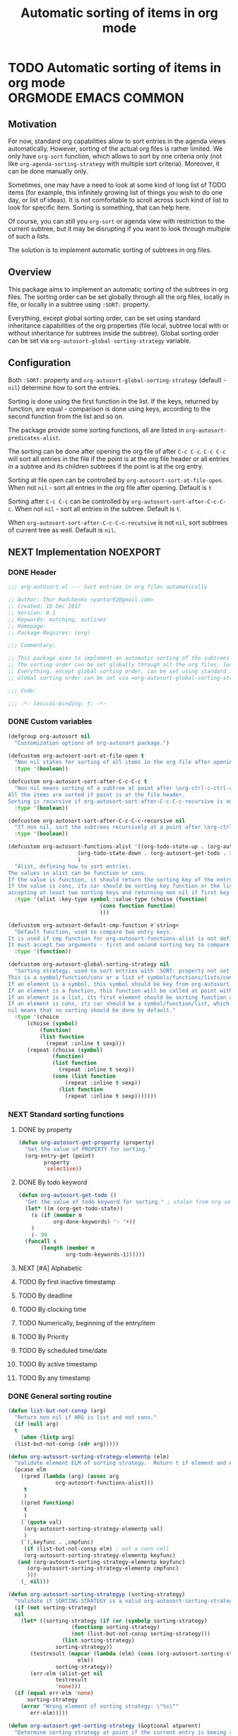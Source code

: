 #+TITLE: Automatic sorting of items in org mode
#+AUTHORS: yantar92
#+EMAIL: yantar92@gmail.com
#+PROPERTY: header-args :tangle yes
#+EXPORT_FILE_NAME: Readme.md

* TODO Automatic sorting of items in org mode          :ORGMODE:EMACS:COMMON:
** Motivation
   For now, standard org capabilities allow to sort entries in the agenda views automatically. However, sorting of the actual org files is rather limited. We only have =org-sort= function, which allows to sort by one criteria only (not like =org-agenda-sorting-strategy= with multiple sort criteria). Moreover, it can be done manually only. 

   Sometimes, one may have a need to look at some kind of long list of TODO items (for example, this infinitely growing list of things you wish to do one day, or list of ideas). It is not comfortable to scroll across such kind of list to look for specific item. Sorting is something, that can help here. 

   Of course, you can still you =org-sort= or agenda view with restriction to the current subtree, but it may be disrupting if you want to look through multiple of such a lists. 

   The solution is to implement automatic sorting of subtrees in org files. 
** Overview
   This package aims to implement an automatic sorting of the subtrees in org files. The sorting order can be set globally through all the org files, locally in file, or locally in a subtree using =:SORT:= property. 

   Everything, except global sorting order, can be set using standard inheritance capabilities of the org properties (file local, subtree local with or without inheritance for subtrees inside the subtree). Global sorting order can be set via =org-autosort-global-sorting-strategy= variable.
** Configuration
   Both =:SORT:= property and =org-autosort-global-sorting-strategy= (default - =nil=) determine how to sort the entries.

   Sorting is done using the first function in the list. If the keys, returned by function, are equal - comparison is done using keys, according to the second function from the list and so on.

   The package provide some sorting functions, all are listed in =org-autosort-predicates-alist=.

   The sorting can be done after opening the org file of after =C-c C-c=. =C-c C-c= will sort all entries in the file if the point is at the org file header or all entries in a subtree and its children subtrees if the point is at the org entry.

   Sorting at file open can be controlled by =org-autosort-sort-at-file-open=. When not =nil= - sort all entries in the org file after opening. Default is =t=

   Sorting after =C-c C-c= can be controlled by =org-autosort-sort-after-C-c-C-c=. When not =nil= - sort all entries in the subtree. Default is =t=. 

   When =org-autosort-sort-after-C-c-C-c-recutsive= is not =nil=, sort subtrees of current tree as well. Default is =nil=.
** NEXT Implementation                                             :NOEXPORT:
   :LOGBOOK:
   CLOCK: [2017-12-10 Sun 17:36]--[2017-12-10 Sun 20:02] =>  2:26
   CLOCK: [2017-12-10 Sun 10:21]--[2017-12-10 Sun 11:02] =>  0:41
   :END:
*** DONE Header
    CLOSED: [2017-12-11 Mon 15:58]
    :PROPERTIES:
    :ID:       3e603efc-e71a-4520-bcef-265cff481455
    :END:
    #+begin_src emacs-lisp
      ;;; org-autosort.el --- Sort entries in org files automatically

      ;; Author: Ihor Radchenko <yantar92@gmail.com>
      ;; Created: 10 Dec 2017
      ;; Version: 0.1
      ;; Keywords: matching, outlines
      ;; Homepage:
      ;; Package-Requires: (org)

      ;;; Commentary:

      ;; This package aims to implement an automatic sorting of the subtrees in org files.
      ;; The sorting order can be set globally through all the org files, locally in file, or locally in a subtree using =:SORT:= property.
      ;; Everything, except global sorting order, can be set using standard inheritance capabilities of the org properties (file local, subtree local with or without inheritance for subtrees inside the subtree).
      ;; Global sorting order can be set via =org-autosort-global-sorting-strategy= variable.

      ;;; Code:

      ;;; -*- lexical-binding: t; -*-
    #+end_src
*** DONE Custom variables
    CLOSED: [2017-12-10 Sun 17:33]
    :PROPERTIES:
    :ID:       08e58824-f88a-4d3b-a79e-00a1514eb68a
    :END:
    :LOGBOOK:
    CLOCK: [2017-12-10 Sun 17:13]--[2017-12-10 Sun 17:33] =>  0:20
    CLOCK: [2017-12-10 Sun 11:03]--[2017-12-10 Sun 11:35] =>  0:32
    CLOCK: [2017-12-10 Sun 11:02]--[2017-12-10 Sun 11:03] =>  0:01
    :END:
    #+begin_src emacs-lisp
      (defgroup org-autosort nil
        "Customization options of org-autosort package.")

      (defcustom org-autosort-sort-at-file-open t
        "Non nil states for sorting of all items in the org file after opening."
        :type '(boolean))

      (defcustom org-autosort-sort-after-C-c-C-c t
        "Non nil means sorting of a subtree at point after \org-ctrl-c-ctrl-c.
      All the items are sorted if point is at the file header.
      Sorting is recursive if org-autosort-sort-after-C-c-C-c-recursive is non nil."
        :type '(boolean))

      (defcustom org-autosort-sort-after-C-c-C-c-recursive nil
        "If non nil, sort the subtrees recursively at a point after \org-ctrl-c-ctrl-c."
        :type '(boolean))

      (defcustom org-autosort-functions-alist '((org-todo-state-up . (org-autosort-get-todo . <))
    					    (org-todo-state-down . (org-autosort-get-todo . >))
    					    )
        "Alist, defining how to sort entries.
      The values in alist can be function or cons.
      If the value is function, it should return the sorting key of the entry at point and should not require arguments.
      If the value is cons, its car should be sorting key function or the list, and its cdr should be a function,
      accepting at least two sorting keys and returning non nil if first key is lesser than second."
        :type '(alist :key-type symbol :value-type (choise (function)
    						       (cons function function)
    						       )))

      (defcustom org-autosort-default-cmp-function #'string<
        "Default function, used to compare two entry keys.
      It is used if cmp function for org-autosort-functions-alist is not defined.
      It must accept two arguments - first and second sorting key to compare.  Non nil return value means that first key is lesser than second key."
        :type '(function))

      (defcustom org-autosort-global-sorting-strategy nil
        "Sorting strategy, used to sort entries with :SORT: property not set or nil.
      This is a symbol/function/cons or a list of symbols/functions/lists/cons.
      If an element is a symbol, this symbol should be key from org-autosort-functions-alist.
      If an element is a function, this function will be called at point with no arguments and return sorting key.  The keys will be compared using org-autosort-default-cmp-function.
      If an element is a list, its first element should be sorting function and remaining elements will be supplied to the function during the call.
      If an element is cons, its car should be a symbol/function/list, which defines sorting key function.  Its cdr should be a function/list, defining function to compare the keys.  This function must accept at least two arguments - first and second key to compare.  It should return non nil if the first key is lesser than second.
      nil means that no sorting should be done by default."
        :type '(choice
    	    (choise (symbol)
    		    (function)
    		    (list function
    			  (repeat :inline t sexp)))
    	    (repeat (choise (symbol)
    			    (function)
    			    (list function
    				  (repeat :inline t sexp))
    			    (cons (list function
    					(repeat :inline t sexp))
    				  (list function
    					(repeat :inline t sexp)))))))
    #+end_src
*** NEXT Standard sorting functions
    :PROPERTIES:
    :ID:       c478d941-ddbf-49cc-b38c-a03c33779817
    :END:
    :LOGBOOK:
    CLOCK: [2017-12-10 Sun 17:08]--[2017-12-10 Sun 17:13] =>  0:05
    :END:
**** DONE by property
     CLOSED: [2017-12-10 Sun 17:34]
     :PROPERTIES:
     :ID:       51552471-6f2b-4792-a8a3-b4bb0d3618d8
     :END:
     #+begin_src emacs-lisp 
       (defun org-autosort-get-property (property)
         "Get the value of PROPERTY for sorting."
         (org-entry-get (point)
     		   property
     		   'selective))
     #+end_src
**** DONE By todo keyword
     CLOSED: [2017-12-10 Sun 17:34]
     :PROPERTIES:
     :ID:       0d4d78c1-a4a2-4091-8142-ea9e70434d73
     :END:
     #+begin_src emacs-lisp 
       (defun org-autosort-get-todo ()
         "Get the value of todo keyword for sorting." ; stolen from org-sort-entries in org.el
         (let* ((m (org-get-todo-state))
     	   (s (if (member m
     			  org-done-keywords) '- '+))
     	   )
           (- 99
     	 (funcall s
     		  (length (member m
     				  org-todo-keywords-1))))))
     #+end_src
**** NEXT [#A] Alphabetic
     SCHEDULED: <2017-12-12 Tue>
**** TODO By first inactive timestamp
**** TODO By deadline
**** TODO By clocking time
**** TODO Numerically, beginning of the entry/item
**** TODO By Priority
**** TODO By scheduled time/date
**** TODO By active timestamp
**** TODO By any timestamp
*** DONE General sorting routine
    CLOSED: [2017-12-11 Mon 15:58]
    :PROPERTIES:
    :ID:       7b077f97-a744-4197-9b4f-015af71ab95f
    :END:
    :LOGBOOK:
    CLOCK: [2017-12-10 Sun 20:48]--[2017-12-10 Sun 22:40] =>  1:52
    CLOCK: [2017-12-10 Sun 16:24]--[2017-12-10 Sun 17:36] =>  1:12
    CLOCK: [2017-12-10 Sun 16:05]--[2017-12-10 Sun 16:06] =>  0:01
    CLOCK: [2017-12-10 Sun 14:17]--[2017-12-10 Sun 16:02] =>  1:45
    CLOCK: [2017-12-10 Sun 11:35]--[2017-12-10 Sun 13:58] =>  2:23
    :END:
    #+begin_src emacs-lisp
      (defun list-but-not-consp (arg)
        "Return non nil if ARG is list and not cons."
        (if (null arg)
    	t
          (when (listp arg)
    	(list-but-not-consp (cdr arg)))))

      (defun org-autosort-sorting-strategy-elementp (elm)
        "Validate element ELM of sorting strategy.  Return t if element and nil otherwise."
        (pcase elm
          ((pred (lambda (arg) (assoc arg
    			     org-autosort-functions-alist)))
           t
           )
          ((pred functionp)
           t
           )
          (`(quote val)
           (org-autosort-sorting-strategy-elementp val)
           )
          (`(,keyfunc . ,cmpfunc)
           (if (list-but-not-consp elm) ; not a cons cell
    	   (org-autosort-sorting-strategy-elementp keyfunc)
    	 (and (org-autosort-sorting-strategy-elementp keyfunc)
    	    (org-autosort-sorting-strategy-elementp cmpfunc)
    	    )))
          (_ nil)))

      (defun org-autosort-sorting-strategyp (sorting-strategy)
        "Validate if SORTING-STRATEGY is a valid org-autosort-sorting-strategy and return ensure that it is a list.  Signal error if not."
        (if (not sorting-strategy)
    	nil
          (let* ((sorting-strategy (if (or (symbolp sorting-strategy)
    				      (functionp sorting-strategy)
    				      (not (list-but-not-consp sorting-strategy)))
    				   (list sorting-strategy)
    				 sorting-strategy))
    	     (testresult (mapcar (lambda (elm) (cons (org-autosort-sorting-strategy-elementp elm)
    						elm))
    				 sorting-strategy))
    	     (err-elm (alist-get nil
    				 testresult
    				 'none)))
    	(if (equal err-elm 'none)
    	    sorting-strategy
    	  (error "Wrong element of sorting strategy: \"%s\""
    		 err-elm)))))

      (defun org-autosort-get-sorting-strategy (&optional atparent)
        "Determine sorting strategy at point if the current entry is beeing sorted.
      When ATPARENT is non nil, sorting is assumed to be for children of the entry at point."
        (let ((property (save-excursion
                          (unless atparent (org-up-heading-safe))
                          (org-entry-get (point)
    				     "SORT"
    				     'selective))))
          (if (seq-empty-p property)
    	  (org-autosort-sorting-strategyp org-autosort-global-sorting-strategy)
    	(if (= (cdr (read-from-string property))
                   (length property))
    	    (org-autosort-sorting-strategyp (car (read-from-string property)))
    	  (error "Invalid value in :SORT: property: \"%s\"" property)
    	  ))))

      (defun org-autosort-construct-get-value-function-atom (sorting-strategy-elm)
        "Return result of get-value function for single element of sorting strategy (SORTING-STRATEGY-ELM)."
        (pcase sorting-strategy-elm
          ((app (lambda (arg) (assoc arg
    			    org-autosort-functions-alist))
    	    `(,_ . ,func) )
           (org-autosort-construct-get-value-function-atom func))
          ((pred functionp)
           (funcall sorting-strategy-elm))
          (`(quote val)
           (org-autosort-sorting-strategy-elementp val))
          (`(,keyfunc . ,cmpfunc)
           (if (list-but-not-consp sorting-strategy-elm) ; not a cons cell
    	   (apply keyfunc
    		  cmpfunc)
    	 (org-autosort-construct-get-value-function-atom keyfunc)
    	 ))))

      (defun org-autosort-construct-get-value-function ()
        "Return get-value function at point.
      This function returns a list of sorting keys."
        (let ((sorting-strategy (org-autosort-get-sorting-strategy)))
          (if sorting-strategy
    	  (mapcar #'org-autosort-construct-get-value-function-atom
    		  sorting-strategy)
    	nil
    	)))

      (defun org-autosort-construct-cmp-function-atom (sorting-strategy-elm a b)
        "Return result of application of cmp function for single element of sorting strategy (SORTING-STRATEGY-ELM) called with A and B arguments."
        (pcase sorting-strategy-elm
          ((app (lambda (arg) (assoc arg
    			    org-autosort-functions-alist))
    	    `(,_ . ,func))
           (org-autosort-construct-cmp-function-atom func
    						 a
    						 b))
          ((pred functionp)
           (funcall org-autosort-default-cmp-function
    		a
    		b))
          (`(quote val)
           (org-autosort-sorting-strategy-elementp val))
          (`(,keyfunc . ,cmpfunc)
           (if (list-but-not-consp sorting-strategy-elm) ; not a cons cell
    	   (funcall org-autosort-default-cmp-function
    		    a
    		    b)
    	 (if (listp cmpfunc)
    	     (apply (car cmpfunc)
    		    a
    		    b
    		    (cdr cmpfunc))
    	   (funcall cmpfunc
    		    a
    		    b))))))

      (defun org-autosort-construct-cmp-function (lista listb)
        "Return cmp at point."
        (let ((sorting-strategy (org-autosort-get-sorting-strategy)))
          (if (not sorting-strategy)
    	  nil
    	(let ((resultlist (seq-mapn (lambda (arg a b)
    				      (cons (org-autosort-construct-cmp-function-atom arg
    										      a
    										      b)
    					    (org-autosort-construct-cmp-function-atom arg
    										      b
    										      a)))
    				    sorting-strategy
    				    lista
    				    listb)) ; list of cons (a<b . b<a)
                  (done nil)
                  result
                  )
    	  (while (and (not done)
    		    (not (seq-empty-p resultlist))
    		    )
    	    (let ((elem (pop resultlist)))
                  (unless (and (car elem)
    			 (cdr elem)) ; not equal
    		(setq done t)
    		(setq result (car elem)))))
    	  result
    	  ))))

      (defun org-autosort-org-sort-entries-wrapper (&rest args)
        "Run 'org-sort-entries' at point with ARGS if nesessary.
      Make sure, folding state is not changed."
        (when (org-autosort-get-sorting-strategy 'atparent)
          (save-excursion
    	(save-restriction
    	  (condition-case err
    	      (apply #'org-sort-entries
    		     args)
    	    (user-error
    	     (if (string-match-p "Nothing to sort"
    				 (error-message-string err))
    		 t
    	       (signal (car err)
    		       (cdr err)))))))))

      (defun org-autosort-sort-entries-at-point-nonrecursive ()
        "Sort org-entries at point nonrecursively.  Sort all entries _recursively_ if at the file header."
        (funcall #'org-autosort-org-sort-entries-wrapper
    	     nil
    	     ?f
    	     #'org-autosort-construct-get-value-function
    	     #'org-autosort-construct-cmp-function))

      (defun org-autosort-sort-entries-at-point-recursive ()
        "Sort org-entries at point recursively."
        (condition-case err
    	(org-map-entries (lambda nil (funcall #'org-autosort-org-sort-entries-wrapper
    				       nil
    				       ?f
    				       #'org-autosort-construct-get-value-function
    				       #'org-autosort-construct-cmp-function))
    			 nil
    			 'tree)
          (error
           (if (string-match-p "Before first headline at position"
    			   (error-message-string err))
    	   (org-map-entries (lambda nil (funcall #'org-autosort-org-sort-entries-wrapper
    					  nil
    					  ?f
    					  #'org-autosort-construct-get-value-function
    					  #'org-autosort-construct-cmp-function))
    			    nil
    			    'file)
    	 (signal (car err)
    		 (cdr err))
    	 ))))

      (defun org-autosort-sort-entries-at-point (&optional force)
        "Sort org entries at point.  Respect value of `org-autosort-sort-after-C-c-C-c' if FORCE is non nil."
        (when (or org-autosort-sort-after-C-c-C-c force)
          (if org-autosort-sort-after-C-c-C-c-recursive
    	  (org-autosort-sort-entries-at-point-recursive)
    	(org-autosort-sort-entries-at-point-nonrecursive)
    	)))

      (defun org-autosort-sort-entries-in-file (&optional force)
        "Sort all entries in the file recursively.  Do not respect org-autosort-sort-at-file-open if FORCE is non nil."
        (when (or org-autosort-sort-at-file-open force)
          (org-map-entries (lambda nil (funcall #'org-autosort-org-sort-entries-wrapper
    				     nil
    				     ?f
    				     #'org-autosort-construct-get-value-function
    				     #'org-autosort-construct-cmp-function))
                           nil
                           'file)))

      (add-hook 'org-mode-hook
    	    #'org-autosort-sort-entries-in-file)
    #+end_src
*** DONE File epilogue
    CLOSED: [2017-12-10 Sun 19:40]
    :PROPERTIES:
    :ID:       cf53b069-fcbb-45f9-9a80-e05f88d1fec5
    :END:
    #+begin_src emacs-lisp 
    (provide 'org-autosort)

      ;;; org-autosort.el ends here
    #+end_src
** NEXT Ideas                                                    :SKIP:NOEXPORT:
*** TODO Sort items when opening org file, on edit??
*** CANCELLED do not use org-sort, because it does not allow to combine sorts (i.e. sort by one criteria, if equal - by other) :CANCELLED:
    CLOSED: [2017-12-12 Tue 21:18]
    :LOGBOOK:
    - State "CANCELLED"  from "TODO"          [2017-12-12 Tue 21:18] \\
      Made a proper wrapper
    :END:
*** DONE allow to define sort criteria like a lisp function in the properties field
    CLOSED: [2017-12-12 Tue 21:18]
*** TODO Do not sort only but filter items in org files/agenda
*** CANCELLED Take care about exact position for =C-c C-c= (say, we are inside the table - user may not want to sort) :CANCELLED:
    CLOSED: [2017-12-11 Mon 16:56]
    :LOGBOOK:
    - State "CANCELLED"  from "TODO"          [2017-12-11 Mon 16:56]
    :END:
*** TODO Sort only items, matching org search regex
*** DONE Handle nothing to sort
    CLOSED: [2017-12-11 Mon 16:56] SCHEDULED: <2017-12-11 Mon>
    :LOGBOOK:
    CLOCK: [2017-12-11 Mon 16:24]--[2017-12-11 Mon 16:56] =>  0:32
    CLOCK: [2017-12-11 Mon 15:58]--[2017-12-11 Mon 16:08] =>  0:10
    :END:
*** TODO make interactive versions of sorting functions
*** TODO autosort - do not sort but show agenda
    :PROPERTIES:
    :CREATED:  [2017-12-15 Fri 22:44]
    :END:
  :LOGBOOK:
  CLOCK: [2017-12-15 Fri 22:44]--[2017-12-15 Fri 22:45] =>  0:01
  :END:
*** TODO add hooks to to autosort
    :PROPERTIES:
    :CREATED:  [2017-12-18 Mon 09:56]
    :END:
*** TODO auto add hooks according to the sort type - should be able to define hooks for every sort type
    :PROPERTIES:
    :CREATED:  [2017-12-18 Mon 09:57]
    :END:
